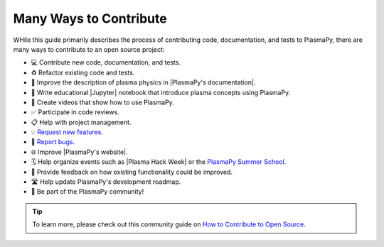 .. _many ways:

***********************
Many Ways to Contribute
***********************

WHile this guide primarily describes the process of contributing code,
documentation, and tests to PlasmaPy, there are many ways to contribute
to an open source project:

* 💻 Contribute new code, documentation, and tests.
* ♻️ Refactor existing code and tests.
* 📝 Improve the description of plasma physics in |PlasmaPy's documentation|.
* 📘 Write educational |Jupyter| notebook that introduce plasma concepts
  using PlasmaPy.
* 🎥 Create videos that show how to use PlasmaPy.
* ✅ Participate in code reviews.
* 📋 Help with project management.
* 💡 `Request new features`_.
* 🐞 `Report bugs`_.
* 🌐 Improve |PlasmaPy's website|.
* 🗓️ Help organize events such as |Plasma Hack Week| or the `PlasmaPy
  Summer School`_.
* 💬 Provide feedback on how existing functionality could be improved.
* 🛣 Help update PlasmaPy's development roadmap. ️
* 👥 Be part of the PlasmaPy community!

.. tip::

   To learn more, please check out this community guide on `How to
   Contribute to Open Source`_.

.. _How to Contribute to Open Source: https://opensource.guide/how-to-contribute
.. _PlasmaPy Summer School: https://www.plasmapy.org/meetings/summer-school-2024
.. _report bugs: https://github.com/PlasmaPy/PlasmaPy/issues/new?assignees=&labels=Bug&template=bug_report.yml
.. _request new features: https://github.com/PlasmaPy/PlasmaPy/issues/new?assignees=&labels=Feature+request&template=feature_request.yml
